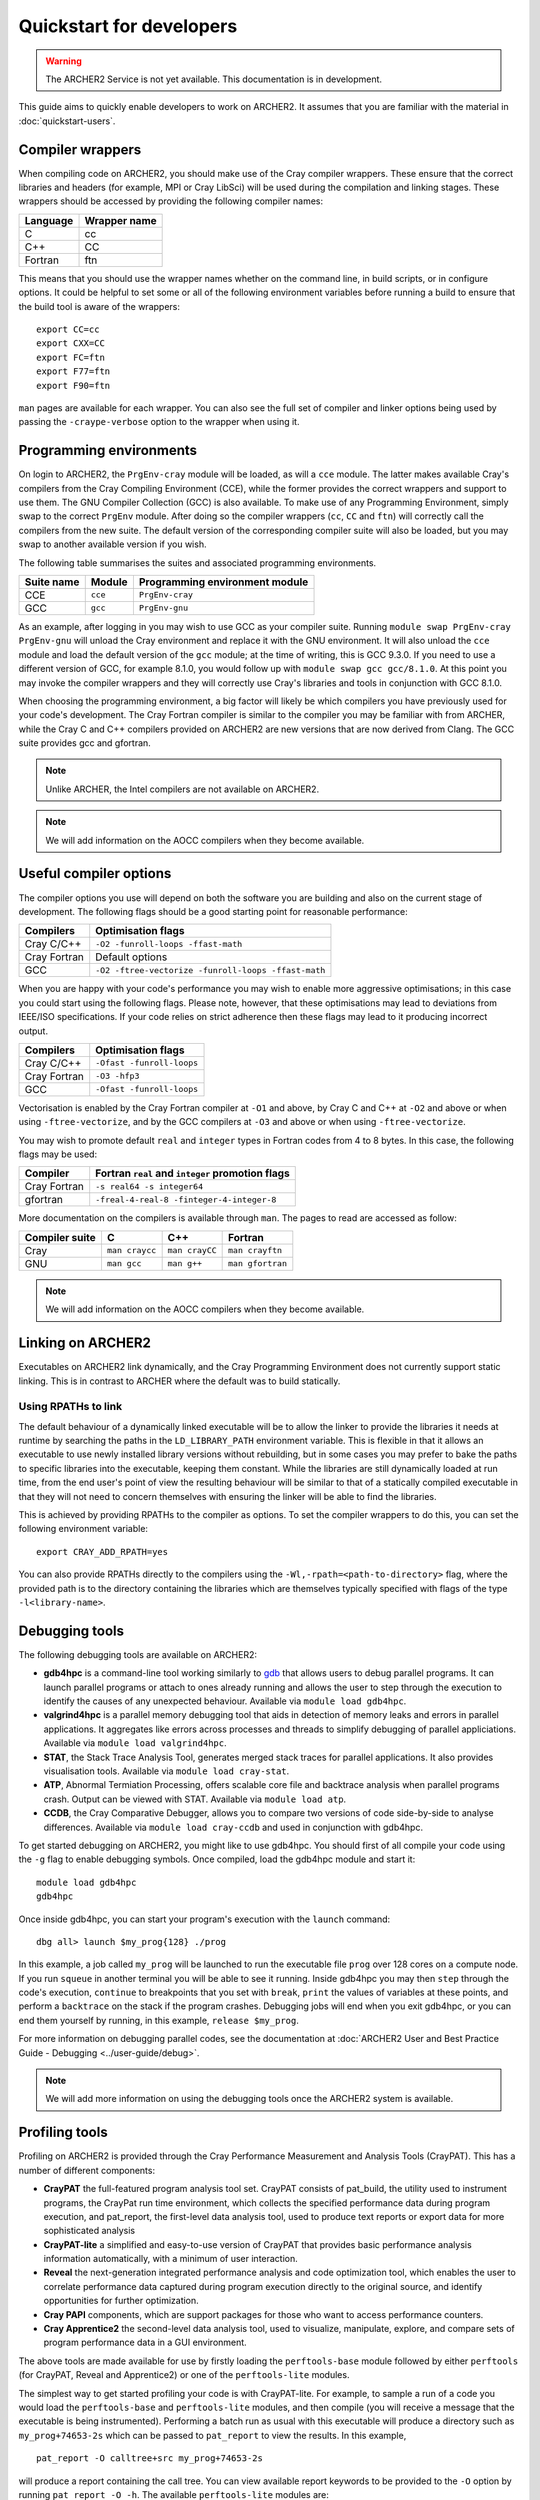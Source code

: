 Quickstart for developers
=========================

.. warning::

  The ARCHER2 Service is not yet available. This documentation is in
  development.

This guide aims to quickly enable developers to work on ARCHER2. It assumes
that you are familiar with the material in :doc:`quickstart-users`.

Compiler wrappers
-----------------

When compiling code on ARCHER2, you should make use of the Cray compiler
wrappers. These ensure that the correct libraries and headers (for example, MPI
or Cray LibSci) will be used during the compilation and linking stages. These
wrappers should be accessed by providing the following compiler names:

+----------+--------------+
| Language | Wrapper name |
+==========+==============+
| C        | cc           |
+----------+--------------+
| C++      | CC           |
+----------+--------------+
| Fortran  | ftn          |
+----------+--------------+

This means that you should use the wrapper names whether on the command line, in
build scripts, or in configure options. It could be helpful to set some or all
of the following environment variables before running a build to ensure that the
build tool is aware of the wrappers::

  export CC=cc
  export CXX=CC
  export FC=ftn
  export F77=ftn
  export F90=ftn

``man`` pages are available for each wrapper. You can also see the full set of
compiler and linker options being used by passing the ``-craype-verbose`` option
to the wrapper when using it.

Programming environments
------------------------

On login to ARCHER2, the ``PrgEnv-cray`` module will be loaded, as will a
``cce`` module. The latter makes available Cray's compilers from the Cray
Compiling Environment (CCE), while the former provides the correct wrappers and
support to use them. The GNU Compiler Collection (GCC) is also available. To make
use of any Programming Environment, simply swap to the correct ``PrgEnv``
module. After doing so the compiler wrappers (``cc``, ``CC`` and ``ftn``) will
correctly call the compilers from the new suite. The default version of the
corresponding compiler suite will also be loaded, but you may swap to another
available version if you wish.

The following table summarises the suites and associated programming environments.

+------------+--------+--------------------------------+
| Suite name | Module | Programming environment module |
+============+========+================================+
| CCE        |``cce`` | ``PrgEnv-cray``                |
+------------+--------+--------------------------------+
| GCC        |``gcc`` | ``PrgEnv-gnu``                 |
+------------+--------+--------------------------------+

As an example, after logging in you may wish to use GCC as your compiler suite.
Running ``module swap PrgEnv-cray PrgEnv-gnu`` will unload the Cray environment
and replace it with the GNU environment. It will also unload the ``cce`` module
and load the default version of the ``gcc`` module; at the time of writing, this
is GCC 9.3.0. If you need to use a different version of GCC, for example 8.1.0,
you would follow up with ``module swap gcc gcc/8.1.0``. At this point you may 
invoke the compiler wrappers and they will correctly use Cray's libraries and 
tools in conjunction with GCC 8.1.0.

When choosing the programming environment, a big factor will likely be which
compilers you have previously used for your code's development. The Cray Fortran
compiler is similar to the compiler you may be familiar with from ARCHER, while
the Cray C and C++ compilers provided on ARCHER2 are new versions that are now
derived from Clang. The GCC suite provides gcc and gfortran.

.. note::

  Unlike ARCHER, the Intel compilers are not available on ARCHER2.

.. note::

  We will add information on the AOCC compilers when they become available.

.. TODO: Possibly - uncomment the following section if CDT modules become available.

.. Changing the version of the development environment
.. ---------------------------------------------------

.. The programming environment on ARCHER2, consisting of the compilers and
.. libraries, are versioned together under the Cray Developer Toolkit (CDT).
.. Software comprising the CDT will be updated over time. If you wish, you may
.. choose to use a given version over the default by loading the appropriate
.. module, e.g. for CDT 18.12::

..  module load cdt/18.12

.. A given CDT module will load those versions of the following software that
.. together make it up:

.. * Cray ATP (Abnormal Termination Processing)
.. * Cray LibSci
.. * Cray MPT (Message Passing Toolkit, providing MPI)
.. * Cray PMI (Process Manager Interface Library)
.. * The Cray Programming Environment
.. * The current compiler (dependent on which ``PrgEnv`` is active)

Useful compiler options
-----------------------

The compiler options you use will depend on both the software you are building
and also on the current stage of development. The following flags should be a
good starting point for reasonable performance:

+--------------+-------------------------------------------------------------------+
| Compilers    | Optimisation flags                                                |
+==============+===================================================================+
| Cray C/C++   | ``-O2 -funroll-loops -ffast-math``                                |
+--------------+-------------------------------------------------------------------+
| Cray Fortran | Default options                                                   |
+--------------+-------------------------------------------------------------------+
| GCC          | ``-O2 -ftree-vectorize -funroll-loops -ffast-math``               |
+--------------+-------------------------------------------------------------------+

When you are happy with your code's performance you may wish to enable more
aggressive optimisations; in this case you could start using the following
flags. Please note, however, that these optimisations may lead to deviations
from IEEE/ISO specifications. If your code relies on strict adherence then these
flags may lead to it producing incorrect output.

+--------------+-------------------------------------------------------------------+
| Compilers    | Optimisation flags                                                |
+==============+===================================================================+
| Cray C/C++   | ``-Ofast -funroll-loops``                                         |
+--------------+-------------------------------------------------------------------+
| Cray Fortran | ``-O3 -hfp3``                                                     |
+--------------+-------------------------------------------------------------------+
| GCC          | ``-Ofast -funroll-loops``                                         |
+--------------+-------------------------------------------------------------------+

Vectorisation is enabled by the Cray Fortran compiler at ``-O1`` and above, by
Cray C and C++ at ``-O2`` and above or when using ``-ftree-vectorize``, and by
the GCC compilers at ``-O3`` and above or when using ``-ftree-vectorize``.

You may wish to promote default ``real`` and ``integer`` types in Fortran codes
from 4 to 8 bytes. In this case, the following flags may be used:

+--------------+-------------------------------------------------------------------+
| Compiler     | Fortran ``real`` and ``integer`` promotion flags                  |
+==============+===================================================================+
| Cray Fortran | ``-s real64 -s integer64``                                        |
+--------------+-------------------------------------------------------------------+
| gfortran     | ``-freal-4-real-8 -finteger-4-integer-8``                         |
+--------------+-------------------------------------------------------------------+

More documentation on the compilers is available through ``man``. The pages to
read are accessed as follow:

+-----------------+-----------------+-----------------+------------------+
| Compiler suite  | C               | C++             | Fortran          |
+=================+=================+=================+==================+
| Cray            | ``man craycc``  | ``man crayCC``  | ``man crayftn``  |
+-----------------+-----------------+-----------------+------------------+
| GNU             | ``man gcc``     | ``man g++``     | ``man gfortran`` |
+-----------------+-----------------+-----------------+------------------+

.. note::

  We will add information on the AOCC compilers when they become available.

Linking on ARCHER2
------------------

Executables on ARCHER2 link dynamically, and the Cray Programming Environment
does not currently support static linking. This is in contrast to ARCHER where
the default was to build statically. 

Using RPATHs to link
^^^^^^^^^^^^^^^^^^^^

The default behaviour of a dynamically linked executable will be to allow the
linker to provide the libraries it needs at runtime by searching the paths in
the ``LD_LIBRARY_PATH`` environment variable. This is flexible in that it allows
an executable to use newly installed library versions without rebuilding, but in
some cases you may prefer to bake the paths to specific libraries into the
executable, keeping them constant. While the libraries are still dynamically
loaded at run time, from the end user's point of view the resulting behaviour
will be similar to that of a statically compiled executable in that they will
not need to concern themselves with ensuring the linker will be able to find the
libraries.

This is achieved by providing RPATHs to the compiler as options. To set the
compiler wrappers to do this, you can set the following environment variable::

  export CRAY_ADD_RPATH=yes

You can also provide RPATHs directly to the compilers using the
``-Wl,-rpath=<path-to-directory>`` flag, where the provided path is to the
directory containing the libraries which are themselves typically specified with
flags of the type ``-l<library-name>``.

Debugging tools
---------------

The following debugging tools are available on ARCHER2:

* **gdb4hpc** is a command-line tool working similarly to `gdb
  <https://www.gnu.org/software/gdb/>`_ that allows users to debug parallel
  programs. It can launch parallel programs or attach to ones already running and
  allows the user to step through the execution to identify the causes of any
  unexpected behaviour. Available via ``module load gdb4hpc``.
* **valgrind4hpc** is a parallel memory debugging tool that aids in detection of
  memory leaks and errors in parallel applications. It aggregates like errors 
  across processes and threads to simplify debugging of parallel appliciations. 
  Available via ``module load valgrind4hpc``.
* **STAT**, the Stack Trace Analysis Tool, generates merged stack traces for 
  parallel applications. It also provides visualisation tools. Available via 
  ``module load cray-stat``.
* **ATP**, Abnormal Termiation Processing, offers scalable core file and
  backtrace analysis when parallel programs crash. Output can be viewed with
  STAT. Available via ``module load atp``.
* **CCDB**, the Cray Comparative Debugger, allows you to compare two versions
  of code side-by-side to analyse differences. Available via 
  ``module load cray-ccdb`` and used in conjunction with gdb4hpc.

To get started debugging on ARCHER2, you might like to use gdb4hpc. You should
first of all compile your code using the ``-g`` flag to enable debugging symbols.
Once compiled, load the gdb4hpc module and start it::

  module load gdb4hpc
  gdb4hpc

Once inside gdb4hpc, you can start your program's execution with the ``launch``
command::

  dbg all> launch $my_prog{128} ./prog

In this example, a job called ``my_prog`` will be launched to run the executable
file ``prog`` over 128 cores on a compute node. If you run ``squeue`` in another
terminal you will be able to see it running. Inside gdb4hpc you may then
``step`` through the code's execution, ``continue`` to breakpoints that you set
with ``break``, ``print`` the values of variables at these points, and perform a
``backtrace`` on the stack if the program crashes. Debugging jobs will end when
you exit gdb4hpc, or you can end them yourself by running, in this example,
``release $my_prog``.

For more information on debugging parallel codes, see the documentation
at :doc:`ARCHER2 User and Best Practice Guide - Debugging
<../user-guide/debug>`.

.. TODO: Add more detail on using debuggers

.. note::

  We will add more information on using the debugging tools once the ARCHER2 system is available.

Profiling tools
---------------

Profiling on ARCHER2 is provided through the Cray Performance Measurement and
Analysis Tools (CrayPAT). This has a number of different components:

* **CrayPAT** the full-featured program analysis tool set. CrayPAT consists of
  pat_build, the utility used to instrument programs, the CrayPat run time
  environment, which collects the specified performance data during program
  execution, and pat_report, the first-level data analysis tool, used to produce
  text reports or export data for more sophisticated analysis
* **CrayPAT-lite** a simplified and easy-to-use version of CrayPAT that provides
  basic performance analysis information automatically, with a minimum of user
  interaction.
* **Reveal** the next-generation integrated performance analysis and code 
  optimization tool, which enables the user to correlate performance data 
  captured during program execution directly to the original source, and 
  identify opportunities for further optimization.
* **Cray PAPI** components, which are support packages for those who want to 
  access performance counters.
* **Cray Apprentice2** the second-level data analysis tool, used to visualize, 
  manipulate, explore, and compare sets of program performance data in a GUI 
  environment.

The above tools are made available for use by firstly loading the
``perftools-base`` module followed by either ``perftools`` (for CrayPAT, Reveal
and Apprentice2) or one of the ``perftools-lite`` modules.

The simplest way to get started profiling your code is with CrayPAT-lite. For
example, to sample a run of a code you would load the ``perftools-base`` and
``perftools-lite`` modules, and then compile (you will receive a message that
the executable is being instrumented). Performing a batch run as usual with this
executable will produce a directory such as ``my_prog+74653-2s`` which can be
passed to ``pat_report`` to view the results. In this example, 

::

  pat_report -O calltree+src my_prog+74653-2s

will produce a report containing the call tree.
You can view available report keywords to be provided to the ``-O`` option by
running ``pat_report -O -h``. The available ``perftools-lite`` modules are:

* ``perftools-lite``, instrumenting a basic sampling experiment.
* ``perftools-lite-events``, instrumenting a tracing experiment.
* ``perftools-lite-gpu``, instrumenting OpenACC and OpenMP 4 use of GPUs.
* ``perftools-lite-hbm``, instrumenting for memory bandwidth usage.
* ``perftools-lite-loops``, instrumenting a loop work estimate experiment.

For more information on profiling parallel codes, see the documentation
at :doc:`ARCHER2 User and Best Practice Guide - Profiling
<../user-guide/profile>`.

.. TODO: Add more detail on using profilers

.. note::

  We will add more information on using the profiling tools once the ARCHER2 system is available.

Useful Links
------------

Links to other documentation you may find useful:

* :doc:`ARCHER2 User and Best Practice Guide <../user-guide/overview>` - Covers all aspects of use of the ARCHER2 service. This includes fundamentals (required by all users to use the system effectively), best practice for getting the most out of ARCHER2, and more advanced technical topics.
* `Cray Programming Environment User Guide <https://pubs.cray.com/bundle/XC_Series_Programming_Environment_User_Guide_1705_S-2529/page/Record_of_Revision.html>`__
* `Cray Performance Measurement and Analysis Tools User Guide <https://pubs.cray.com/bundle/Cray_Performance_Measurement_and_Analysis_Tools_User_Guide_644_S-2376/page/About_the_Cray_Performance_Measurement_and_Analysis_Tools_User_Guide.html>`__

.. TODO: Update the two Cray documentation links to Shasta whenever/if ever this becomes available.